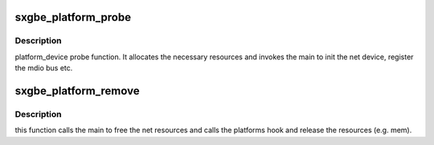 .. -*- coding: utf-8; mode: rst -*-
.. src-file: drivers/net/ethernet/samsung/sxgbe/sxgbe_platform.c

.. _`sxgbe_platform_probe`:

sxgbe_platform_probe
====================

.. c:function:: int sxgbe_platform_probe(struct platform_device *pdev)

    :param struct platform_device \*pdev:
        platform device pointer

.. _`sxgbe_platform_probe.description`:

Description
-----------

platform_device probe function. It allocates
the necessary resources and invokes the main to init
the net device, register the mdio bus etc.

.. _`sxgbe_platform_remove`:

sxgbe_platform_remove
=====================

.. c:function:: int sxgbe_platform_remove(struct platform_device *pdev)

    :param struct platform_device \*pdev:
        platform device pointer

.. _`sxgbe_platform_remove.description`:

Description
-----------

this function calls the main to free the net resources
and calls the platforms hook and release the resources (e.g. mem).

.. This file was automatic generated / don't edit.

